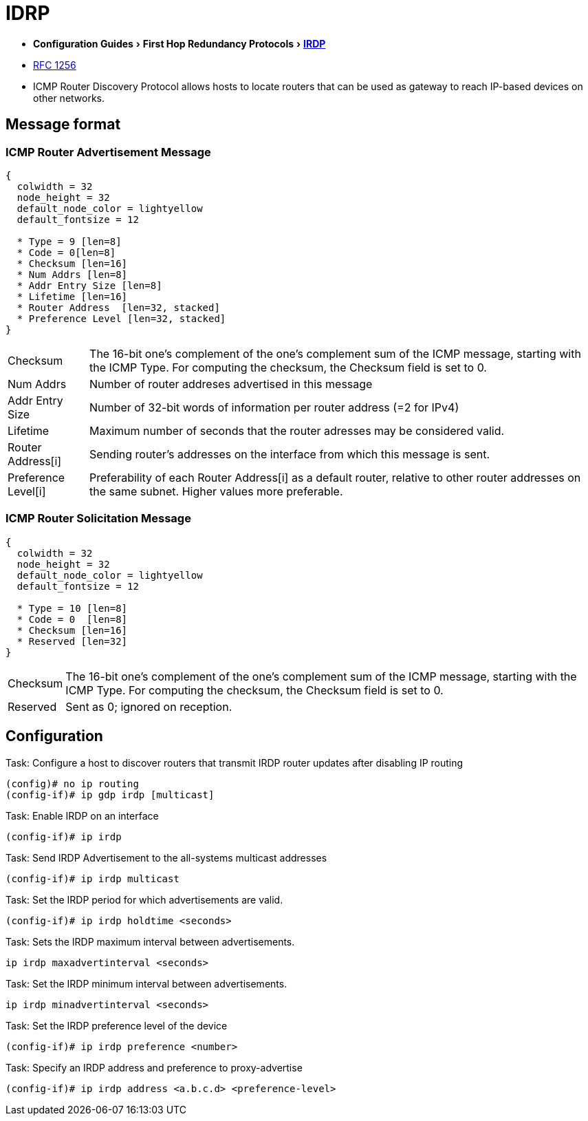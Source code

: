 = IDRP
:icons: font
:experimental:


- menu:Configuration Guides[First Hop Redundancy Protocols > http://www.cisco.com/c/en/us/td/docs/ios-xml/ios/ipapp_fhrp/configuration/15-mt/fhp-15-mt-book/fhp-vrrp.html[IRDP] ]
- http://www.ietf.org/rfc/rfc1256.txt[RFC 1256]


- ICMP Router Discovery Protocol allows hosts to locate routers
that can be used as gateway to reach IP-based devices on other networks.


== Message format

=== ICMP Router Advertisement Message
["packetdiag", target= 'icmp-router-advertisement']
------
{
  colwidth = 32
  node_height = 32
  default_node_color = lightyellow
  default_fontsize = 12

  * Type = 9 [len=8]
  * Code = 0[len=8]
  * Checksum [len=16]
  * Num Addrs [len=8]
  * Addr Entry Size [len=8]
  * Lifetime [len=16]
  * Router Address  [len=32, stacked]
  * Preference Level [len=32, stacked] 
}
------

[horizontal]
Checksum:: 
The 16-bit one's complement of the one's complement sum of the ICMP message, 
starting with the ICMP Type. 
For computing the checksum, the Checksum field is set to 0. 

Num Addrs:: Number of router addreses advertised in this message 
Addr Entry Size:: Number of 32-bit words of information per router address (=2 for IPv4)
Lifetime:: Maximum number of seconds that the router adresses may be considered valid.
Router Address[i]:: Sending router's addresses on the interface from which this message is sent.
Preference Level[i]:: Preferability of each Router Address[i] as a default router, 
relative to other router addresses on the same subnet. Higher values more preferable.


=== ICMP Router Solicitation Message

["packetdiag", target= 'icmp-router-sollicitation']
----
{
  colwidth = 32
  node_height = 32
  default_node_color = lightyellow
  default_fontsize = 12

  * Type = 10 [len=8]
  * Code = 0  [len=8]
  * Checksum [len=16]
  * Reserved [len=32]
}
----

[horizontal]
Checksum:: 
The 16-bit one's complement of the one's complement sum of the ICMP message, 
starting with the ICMP Type. 
For computing the checksum, the Checksum field is set to 0. 
Reserved:: Sent as 0; ignored on reception.

== Configuration

.Task: Configure a host to discover routers that transmit IRDP router updates after disabling IP routing
----
(config)# no ip routing
(config-if)# ip gdp irdp [multicast]
----

.Task: Enable IRDP on an interface 
----
(config-if)# ip irdp
----

.Task: Send IRDP Advertisement to the all-systems multicast addresses
----
(config-if)# ip irdp multicast
----

.Task: Set the IRDP period for which advertisements are valid.
----
(config-if)# ip irdp holdtime <seconds>
----

.Task: Sets the IRDP maximum interval between advertisements.
----
ip irdp maxadvertinterval <seconds>
----

.Task: Set the IRDP minimum interval between advertisements.
----
ip irdp minadvertinterval <seconds>
----

.Task: Set the IRDP preference level of the device
----
(config-if)# ip irdp preference <number>
----

.Task: Specify an IRDP address and preference to proxy-advertise
----
(config-if)# ip irdp address <a.b.c.d> <preference-level>
----

